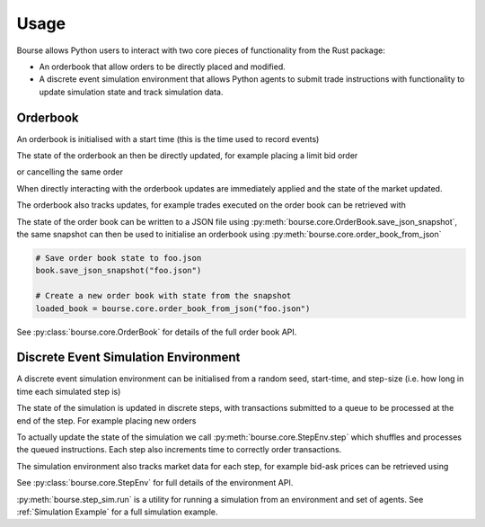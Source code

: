 Usage
=====

Bourse allows Python users to interact
with two core pieces of functionality
from the Rust package:

- An orderbook that allow orders to be directly
  placed and modified.
- A discrete event simulation environment that
  allows Python agents to submit trade
  instructions with functionality to update
  simulation state and track simulation data.

Orderbook
---------

An orderbook is initialised with a start time
(this is the time used to record events)

.. testcode:: book_usage

   import bourse

   book = bourse.core.OrderBook(0)

The state of the orderbook an then be directly
updated, for example placing a limit bid order

.. testcode:: book_usage

   order_vol = 10
   trader_id = 101
   order_id = book.place_order(
       True, order_vol, trader_id, price=50
   )

or cancelling the same order

.. testcode:: book_usage

   book.cancel_order(order_id)

When directly interacting with the orderbook
updates are immediately applied and the state
of the market updated.

The orderbook also tracks updates, for example
trades executed on the order book can be
retrieved with

.. testcode:: book_usage

   trades = book.get_trades()
   # Convert trade data to a dataframe
   trade_df = bourse.data_processing.trades_to_dataframe(
       trades
   )

The state of the order book can be written to a JSON
file using :py:meth:`bourse.core.OrderBook.save_json_snapshot`,
the same snapshot can then be used to initialise an
orderbook using :py:meth:`bourse.core.order_book_from_json`

.. code-block:: python

   # Save order book state to foo.json
   book.save_json_snapshot("foo.json")

   # Create a new order book with state from the snapshot
   loaded_book = bourse.core.order_book_from_json("foo.json")

See :py:class:`bourse.core.OrderBook`
for details of the full order book API.

Discrete Event Simulation Environment
-------------------------------------

A discrete event simulation environment can be initialised from
a random seed, start-time, and step-size (i.e. how
long in time each simulated step is)

.. testcode:: sim_usage

   import bourse

   seed = 101
   step_size = 100_000
   env = bourse.core.StepEnv(seed, 0, step_size)

The state of the simulation is updated in discrete
steps, with transactions submitted to a queue to
be processed at the end of the step. For example
placing new orders

.. testcode:: sim_usage

   order_id_a = env.place_order(False, 100, 101, price=60)
   order_id_b = env.place_order(True, 100, 101, price=70)

To actually update the state of the simulation we call
:py:meth:`bourse.core.StepEnv.step` which shuffles and
processes the queued instructions. Each step also increments
time to correctly order transactions.

The simulation environment also tracks market data for each
step, for example bid-ask prices can be retrieved using

.. testcode:: sim_usage

   bid_prices, ask_prices = env.get_prices()

See :py:class:`bourse.core.StepEnv` for full details
of the environment API.

:py:meth:`bourse.step_sim.run` is a utility for running a
simulation from an environment and set of agents. See
:ref:`Simulation Example` for a full simulation example.
